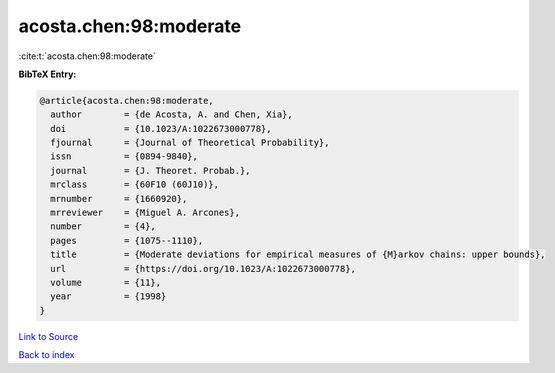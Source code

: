 acosta.chen:98:moderate
=======================

:cite:t:`acosta.chen:98:moderate`

**BibTeX Entry:**

.. code-block:: bibtex

   @article{acosta.chen:98:moderate,
     author        = {de Acosta, A. and Chen, Xia},
     doi           = {10.1023/A:1022673000778},
     fjournal      = {Journal of Theoretical Probability},
     issn          = {0894-9840},
     journal       = {J. Theoret. Probab.},
     mrclass       = {60F10 (60J10)},
     mrnumber      = {1660920},
     mrreviewer    = {Miguel A. Arcones},
     number        = {4},
     pages         = {1075--1110},
     title         = {Moderate deviations for empirical measures of {M}arkov chains: upper bounds},
     url           = {https://doi.org/10.1023/A:1022673000778},
     volume        = {11},
     year          = {1998}
   }

`Link to Source <https://doi.org/10.1023/A:1022673000778},>`_


`Back to index <../By-Cite-Keys.html>`_
